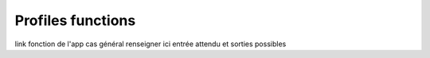 Profiles functions
===================

link fonction de l'app
cas général
renseigner ici entrée attendu et sorties possibles